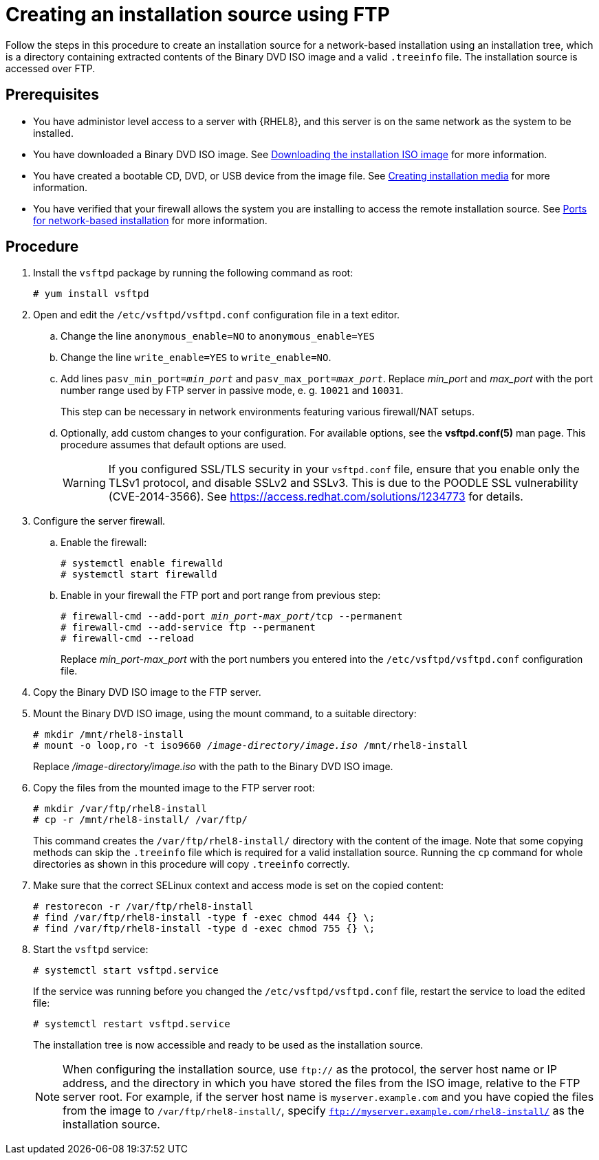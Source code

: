 [id="creating-an-installation-source-on-ftp_{context}"]
= Creating an installation source using FTP

Follow the steps in this procedure to create an installation source for a network-based installation using an installation tree, which is a directory containing extracted contents of the Binary DVD ISO image and a valid [filename]`.treeinfo` file. The installation source is accessed over FTP.

[discrete]
== Prerequisites

* You have administor level access to a server with {RHEL8}, and this server is on the same network as the system to be installed.

* You have downloaded a Binary DVD ISO image. See xref:standard-install:assembly_preparing-for-your-installation.adoc#downloading-beta-installation-images_preparing-for-your-installation[Downloading the installation ISO image] for more information.
* You have created a bootable CD, DVD, or USB device from the image file. See xref:standard-install:assembly_preparing-for-your-installation.adoc#making-media_preparing-for-your-installation[Creating installation media] for more information.
* You have verified that your firewall allows the system you are installing to access the remote installation source. See xref:standard-install:assembly_preparing-for-your-installation.adoc#ports-for-network-based-installation_prepare-installation-source[Ports for network-based installation] for more information.

[discrete]
== Procedure

. Install the [package]`vsftpd` package by running the following command as root:
+
----
# yum install vsftpd
----

. Open and edit the [filename]`/etc/vsftpd/vsftpd.conf` configuration file in a text editor.

.. Change the line `anonymous_enable=NO` to `anonymous_enable=YES`

.. Change the line `write_enable=YES` to `write_enable=NO`.

.. Add lines `pasv_min_port=__min_port__` and `pasv_max_port=__max_port__`. Replace __min_port__ and __max_port__ with the port number range used by FTP server in passive mode, e. g. `10021` and `10031`.
+
This step can be necessary in network environments featuring various firewall/NAT setups.

.. Optionally, add custom changes to your configuration. For available options, see the *vsftpd.conf(5)* man page. This procedure assumes that default options are used.
+
[WARNING]
====
If you configured SSL/TLS security in your [filename]`vsftpd.conf` file, ensure that you enable only the TLSv1 protocol, and disable SSLv2 and SSLv3. This is due to the POODLE SSL vulnerability (CVE-2014-3566). See https://access.redhat.com/solutions/1234773 for details.
====

. Configure the server firewall.

.. Enable the firewall:
+
----
# systemctl enable firewalld
# systemctl start firewalld
----

.. Enable in your firewall the FTP port and port range from previous step:
+
[subs="quotes"]
----
# firewall-cmd --add-port __min_port__-__max_port__/tcp --permanent
# firewall-cmd --add-service ftp --permanent
# firewall-cmd --reload
----
+
Replace __min_port__-__max_port__ with the port numbers you entered into the [filename]`/etc/vsftpd/vsftpd.conf` configuration file.

. Copy the Binary DVD ISO image to the FTP server.

. Mount the Binary DVD ISO image, using the mount command, to a suitable directory:
+
[subs="quotes"]
----
# mkdir /mnt/rhel8-install
# mount -o loop,ro -t iso9660 __/image-directory/image.iso__ /mnt/rhel8-install
----
+
Replace __/image-directory/image.iso__ with the path to the Binary DVD ISO image.

. Copy the files from the mounted image to the FTP server root:
+
[subs="quotes"]
----
# mkdir /var/ftp/rhel8-install
# cp -r /mnt/rhel8-install/ /var/ftp/
----
+
This command creates the [literal]`/var/ftp/rhel8-install/` directory with the content of the image. Note that some copying methods can skip the `.treeinfo` file which is required for a valid installation source. Running the `cp` command for whole directories as shown in this procedure will copy `.treeinfo` correctly.

. Make sure that the correct SELinux context and access mode is set on the copied content:
+
----
# restorecon -r /var/ftp/rhel8-install
# find /var/ftp/rhel8-install -type f -exec chmod 444 {} \;
# find /var/ftp/rhel8-install -type d -exec chmod 755 {} \;
----

. Start the `vsftpd` service:
+
----
# systemctl start vsftpd.service
----
+
If the service was running before you changed the [filename]`/etc/vsftpd/vsftpd.conf` file, restart the service to load the edited file:
+
----
# systemctl restart vsftpd.service
----
+
The installation tree is now accessible and ready to be used as the installation source.
+
[NOTE]
====
When configuring the installation source, use `ftp://` as the protocol, the server host name or IP address, and the directory in which you have stored the files from the ISO image, relative to the FTP server root. For example, if the server host name is `myserver.example.com` and you have copied the files from the image to `/var/ftp/rhel8-install/`, specify `ftp://myserver.example.com/rhel8-install/` as the installation source.
====
